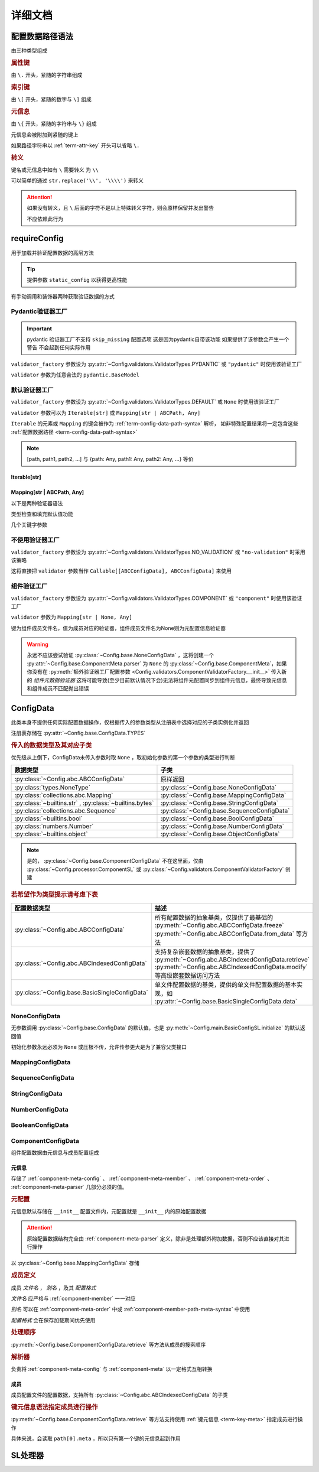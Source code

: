 详细文档
==============

.. _term-config-data-path-syntax:

配置数据路径语法
-----------------

由三种类型组成

.. rubric:: 属性键
   :name: term-attr-key

由 ``\.`` 开头，紧随的字符串组成

.. code-block:: python
   :caption: 例

   r"\.key1\.key2\.key3"

.. rubric:: 索引键

由 ``\[`` 开头，紧随的数字与 ``\]`` 组成

.. code-block:: python
   :caption: 例

   r"\[0\]"

.. rubric:: 元信息
   :name: term-key-meta

由 ``\{`` 开头，紧随的字符串与 ``\}`` 组成

元信息会被附加到紧随的键上

.. code-block:: python
   :caption: 例

   r"\{meta 1\}\.key\{meta 2\}\[0\]"

   # 这相当于

   [AttrKey("key", meta="meta 1"), IndexKey(0, meta="meta 2")]

如果路径字符串以 :ref:`term-attr-key` 开头可以省略 ``\.``

.. code-block:: python
   :caption: 例

   r"key1\.key2\.key3"

   # 这将被视为

   r"\.key1\.key2\.key3"

.. rubric:: 转义

键名或元信息中如有 ``\`` 需要转义 为 ``\\``

.. code-block:: python
   :caption: 例

   r"\{1\\2\}\.\\key\{2\\2\}\[0\]"

   # 这将解析为

   [AttrKey(r"\key", meta=r"1\2"), IndexKey(0, meta=r"2\2")]

可以简单的通过 ``str.replace('\\', '\\\\')`` 来转义

.. attention::
   如果没有转义，且 ``\`` 后面的字符不是以上特殊转义字符，则会原样保留并发出警告

   不应依赖此行为

.. _detail-requireConfig:

requireConfig
-----------------------------

用于加载并验证配置数据的高层方法

.. tip::

   提供参数 ``static_config`` 以获得更高性能

   .. seealso::
      :py:class:`~Config.main.RequiredPath`

有手动调用和装饰器两种获取验证数据的方式

.. code-block:: python
    :caption: 手动调用和装饰器
    :linenos:

    from C41811.Config import ConfigData
    from C41811.Config import JsonSL
    from C41811.Config import requireConfig

    JsonSL().register_to()

    require = requireConfig(
        '', "config.json", {
            "config": "data",
        },
    )

    # 调用check手动获取配置数据
    config: ConfigData = require.check()
    print(config)  # 打印：{'config': 'data'}


    # 使用装饰器自动注入配置数据
    @require
    def test(cfg):
        print(cfg)  # 打印：{'config': 'data'}


    test()


    class Test:
        @require
        def __init__(self, cfg):
            print(self, cfg)  # 打印：<__main__.Test object at 0x0000025B37D812E0> {'config': 'data'}

        @classmethod
        @require
        def cls_func(cls, cfg):
            print(cls, cfg)  # 打印：<class '__main__.Test'> {'config': 'data'}
            return cls

        @staticmethod
        @require
        def static_func(cfg):
            print(cfg)  # 打印：{'config': 'data'}


    Test().cls_func().static_func()

Pydantic验证器工厂
^^^^^^^^^^^^^^^^^^

.. important::
   pydantic 验证器工厂不支持 ``skip_missing`` 配置选项
   这是因为pydantic自带该功能
   如果提供了该参数会产生一个警告 不会起到任何实际作用

``validator_factory`` 参数设为 :py:attr:`~Config.validators.ValidatorTypes.PYDANTIC` 或 ``"pydantic"`` 时使用该验证工厂

``validator`` 参数为任意合法的 ``pydantic.BaseModel``

.. code-block:: python
    :caption: 一个简单的pydantic验证器
    :linenos:

    from pydantic import BaseModel
    from pydantic import Field

    from C41811.Config import ConfigData
    from C41811.Config import ConfigFile
    from C41811.Config import JsonSL
    from C41811.Config import requireConfig
    from C41811.Config import save

    JsonSL().register_to()

    save('', "test.json", config=ConfigFile(ConfigData({
        "key": "value"
    })))


    class Config(BaseModel):
        key: str = "default value"
        unknown_key: dict = Field(default_factory=dict)


    print(requireConfig('', "test.json", Config, "pydantic").check())
    # 打印：{'key': 'value', 'unknown_key': {}}


默认验证器工厂
^^^^^^^^^^^^^^

``validator_factory`` 参数设为 :py:attr:`~Config.validators.ValidatorTypes.DEFAULT` 或 ``None`` 时使用该验证工厂

``validator`` 参数可以为 ``Iterable[str]`` 或 ``Mapping[str | ABCPath, Any]``

``Iterable`` 的元素或 ``Mapping`` 的键会被作为 :ref:`term-config-data-path-syntax` 解析，
如非特殊配置结果将一定包含这些 :ref:`配置数据路径 <term-config-data-path-syntax>`

.. note::

    [path, path1, path2, ...] 与 {path: Any, path1: Any, path2: Any, ...} 等价

.. tip::
    :collapsible:

    如果validator同时包含路径和路径的父路径

    例： ``r"\.first\.second\.third"`` 与 ``r"\.first"`` 同时出现

    这时 ``first`` 中不仅包含 ``second`` ，还会允许任意额外的键

    .. code-block:: python
        :caption: 例
        :linenos:

        from C41811.Config import ConfigData
        from C41811.Config import ConfigFile
        from C41811.Config import JsonSL
        from C41811.Config import requireConfig
        from C41811.Config import save

        JsonSL().register_to()

        save('', "test.json", config=ConfigFile(ConfigData({
            "first": {
                "second": {
                    "third": 111,
                    "foo": 222
                },
                "bar": 333
            },
            "baz": 444
        })))

        print(requireConfig('', "test.json", ["first", "first\\.second\\.third"]).check())
        # 打印：{'first': {'second': {'third': 111}, 'bar': 333}}

Iterable[str]
.................

.. code-block:: python
    :caption: 例
    :linenos:

    from C41811.Config import ConfigData
    from C41811.Config import ConfigFile
    from C41811.Config import JsonSL
    from C41811.Config import requireConfig
    from C41811.Config import save

    JsonSL().register_to()

    save('', "test.json", config=ConfigFile(ConfigData({
        "foo": {
            "bar": {
                "baz": "value"
            },
            "bar1": "value1"
        },
        "foo1": "value2"
    })))

    print(requireConfig('', "test.json", ["foo", "foo\\.bar\\.baz", "foo1"]).check())
    # 打印：{'foo': {'bar': {'baz': 'value'}, 'bar1': 'value1'}, 'foo1': 'value2'}

Mapping[str | ABCPath, Any]
.............................

.. tip::
    :collapsible:

    ``r"first\.second\.third": int`` 与 ``"first": {"second": {"third": int}}`` 等价

    * 允许混用路径与嵌套字典

    .. code-block:: python
        :caption: 路径与嵌套字典的等价操作
        :linenos:

        from C41811.Config import ConfigData
        from C41811.Config import ConfigFile
        from C41811.Config import JsonSL
        from C41811.Config import requireConfig
        from C41811.Config import save

        JsonSL().register_to()

        save('', "test.json", config=ConfigFile(ConfigData({
            "first": {
                "second": {
                    "third": 111,
                    "foo": 222
                },
                "bar": 333
            },
            "baz": 444
        })))

        paths = requireConfig('', "test.json", {
            r"first\.second\.third": int,
            r"first\.bar": int,
        }).check()
        recursive_dict = requireConfig('', "test.json", {
            "first": {
                "second": {
                    "third": int
                },
                "bar": int
            }
        }).check()

        print(paths)  # 打印: {'first': {'second': {'third': 111}, 'bar': 333}}
        print(recursive_dict)  # 打印: {'first': {'second': {'third': 111}, 'bar': 333}}
        print(paths == recursive_dict)  # 打印: True

以下是两种验证器语法

.. code-block:: python
    :caption: 两种验证器语法
    :linenos:

    from C41811.Config import ConfigData
    from C41811.Config import ConfigFile
    from C41811.Config import JsonSL
    from C41811.Config import requireConfig
    from C41811.Config import save

    JsonSL().register_to()

    save('', "test.json", config=ConfigFile(ConfigData({
        "first": {
            "second": {
                "third": 111,
                "foo": 222
            },
            "bar": 333
        },
        "baz": 444
    })))

    # 使用路径字符串
    print(requireConfig('', "test.json", {
        "first\\.second\\.third": int,
        "first\\.bar": int,
    }).check())  # 打印：{'first': {'second': {'third': 111}, 'bar': 333}}

    # 使用嵌套字典
    print(requireConfig('', "test.json", {
        "first": {
            "second": {
                "third": int
            },
            "bar": int
        }
    }).check())  # 打印：{'first': {'second': {'third': 111}, 'bar': 333}}

    # 混搭
    print(requireConfig('', "test.json", {
        "first": {
            "second\\.third": int,
            "second": dict,
            "bar": int
        },
        "baz": int
    }).check())  # 打印： {'first': {'second': {'third': 111, 'foo': 222}, 'bar': 333}, 'baz': 444}

类型检查和填充默认值功能

.. code-block:: python
    :caption: 类型检查和填充默认值
    :linenos:

    from typing import Sequence

    from C41811.Config import ConfigData
    from C41811.Config import ConfigFile
    from C41811.Config import FieldDefinition
    from C41811.Config import JsonSL
    from C41811.Config import requireConfig
    from C41811.Config import save
    from C41811.Config.errors import ConfigDataTypeError

    JsonSL().register_to()

    save('', "test.json", config=ConfigFile(ConfigData({
        "first": {
            "second": {
                "third": 111,
                "foo": 222
            },
            "bar": 333
        },
        "baz": [444]
    })))

    # 类型检查，如果不满足会报错
    print(requireConfig('', "test.json", {
        "first\\.second": dict[str, int],
        "baz": list[int],
    }).check())  # 打印：{'first': {'second': {'third': 111, 'foo': 222}}, 'baz': [444]}

    try:
        requireConfig('', "test.json", {
            "first\\.second": dict[str, str]  # 类型不匹配
        }).check()
    except ConfigDataTypeError as err:
        print(err)  # 打印：\.first\.second\.third -> \.third (3 / 3) Must be '<class 'str'>', Not '<class 'int'>'

    try:
        requireConfig('', "test.json", {
            "baz": list[str]
        }).check()
    except ConfigDataTypeError as err:
        print(err)  # 打印：\.baz\[0\] -> \[0\] (2 / 2) Must be '<class 'str'>', Not '<class 'int'>'

    # 默认值，路径不存在时自动填充
    print(requireConfig('', "test.json", {
        "first\\.second\\.third": 999,  # 因为路径已存在所以不会填充
        "not\\.exists": 987
    }).check())  # 打印： {'first': {'second': {'third': 111}}, 'not': {'exists': 987}}

    # 在提供默认值的同时提供类型检查
    # 一般情况下用不着，因为会自动根据默认值的类型来设置类型检查
    # 一般在传入的默认值类型与类型检查的类型不同或规避特殊语法时使用
    print(requireConfig('', "test.json", {
        "first\\.second\\.third": FieldDefinition(int, 999),
        "not\\.exists": FieldDefinition(int, 987),
        "baz": FieldDefinition(Sequence[int], [654]),
    }).check())  # 打印：{'first': {'second': {'third': 111}}, 'not': {'exists': 987}, 'baz': [444]}
    print(requireConfig('', "test.json", {
        "first\\.second": FieldDefinition(dict, {"key": int}, allow_recursive=False),  # 并不会被递归处理，会被当作默认值处理
        "not exists": FieldDefinition(dict, {"key": int}, allow_recursive=False),
        "type": FieldDefinition(type, frozenset),
    }).check())
    # 打印：
    #  {'first': {'second': {'third': 111, 'foo': 222}}, 'not exists': {'key': <class 'int'>}, 'type': <class 'frozenset'>}

    # 含有非字符串键的子Mapping不会被递归处理
    print(requireConfig('', "test.json", {
        "first\\.second": {"third": str, 3: 4},
        # 效果等同于FieldDefinition(dict, {"third": str, 3: 4}, allow_recursive=False)
        "not exists": {1: 2},
    }).check())  # 打印：{'first': {'second': {'third': 111, 'foo': 222}}, 'not exists': {'key': <class 'int'>}}

几个关键字参数

.. code-block:: python
    :caption: 关键字参数
    :linenos:

    from C41811.Config import ConfigData
    from C41811.Config import ConfigFile
    from C41811.Config import JsonSL
    from C41811.Config import requireConfig
    from C41811.Config import save
    from C41811.Config.errors import RequiredPathNotFoundError

    JsonSL().register_to()

    raw_data = ConfigData({
        "first": {
            "second": {
                "third": 111,
                "foo": 222
            },
            "bar": 333
        },
        "baz": [444]
    })

    save('', "test.json", config=ConfigFile(raw_data))

    # allow_modify, 在填充默认值时将默认值填充到源数据
    requireConfig('', "test.json", {
        "not\\.exists": 987
    }).check(allow_modify=False)

    # 未提供allow_modify参数时不会影响源数据
    print(raw_data.exists("not\\.exists"))  # 打印：False

    # ConfigRequirementDecorator.__init__将allow_modify默认值设为True
    requireConfig('', "test.json", {
        "not\\.exists": 987
    }).check()

    print(raw_data.exists("not\\.exists"))  # 打印：True
    raw_data.delete("not\\.exists")

    # skip_missing, 在没提供默认值且键不存在时忽略
    try:
        requireConfig('', "test.json", {
            "not\\.exists": int
        }).check()
    except RequiredPathNotFoundError as err:
        print(err)  # 打印：\.not\.exists -> \.exists (2 / 2) Operate: Read

    data: ConfigData = requireConfig('', "test.json", {
        "not\\.exists": int
    }).check(skip_missing=True)

    print(data.exists("not\\.exists"))  # 打印：False

.. seealso::
   :py:class:`~Config.validators.DefaultValidatorFactory`

不使用验证器工厂
^^^^^^^^^^^^^^^^

``validator_factory`` 参数设为 :py:attr:`~Config.validators.ValidatorTypes.NO_VALIDATION` 或 ``"no-validation"`` 时采用该策略

这将直接把 ``validator`` 参数当作 ``Callable[[ABCConfigData], ABCConfigData]`` 来使用

.. code-block:: python
    :caption: 一个修改所有值为"modified!"的验证器
    :linenos:

    from C41811.Config import ConfigData
    from C41811.Config import ConfigFile
    from C41811.Config import JsonSL
    from C41811.Config import requireConfig
    from C41811.Config import save
    from C41811.Config.abc import ABCConfigData


    def modify_value_validator[D: ABCConfigData](data: D) -> D:
        for path in data.keys(recursive=True, end_point_only=True):
            data.modify(path, "modified!")
        return data


    JsonSL().register_to()

    save('', "test.json", config=ConfigFile(ConfigData({
        "key": "value"
    })))
    print(requireConfig('', "test.json", modify_value_validator, "ignore").check())
    # 输出：{'key': 'modified!'}

组件验证工厂
^^^^^^^^^^^^^^^

``validator_factory`` 参数设为 :py:attr:`~Config.validators.ValidatorTypes.COMPONENT` 或 ``"component"`` 时使用该验证工厂

``validator`` 参数为 ``Mapping[str | None, Any]``

键为组件成员文件名，值为成员对应的验证器，组件成员文件名为None则为元配置信息验证器

.. _component-validator-factory-none-config-data-warning:

.. warning::

   永远不应该尝试验证 :py:class:`~Config.base.NoneConfigData` ，这将创建一个 :py:attr:`~Config.base.ComponentMeta.parser` 为
   ``None`` 的 :py:class:`~Config.base.ComponentMeta`，如果你没有在
   :py:meth:`额外验证器工厂配置参数 <Config.validators.ComponentValidatorFactory.__init__>` 传入新的
   `组件元数据验证器` 这将可能导致(至少目前默认情况下会)无法将组件元配置同步到组件元信息，最终导致元信息和组件成员不匹配抛出错误

.. seealso::
   :py:class:`~Config.validators.ComponentValidatorFactory`

ConfigData
------------------

此类本身不提供任何实际配置数据操作，仅根据传入的参数类型从注册表中选择对应的子类实例化并返回

注册表存储在 :py:attr:`~Config.base.ConfigData.TYPES`

.. rubric:: 传入的数据类型及其对应子类

优先级从上倒下，ConfigData未传入参数时取 ``None`` ，取初始化参数的第一个参数的类型进行判断

.. list-table::
   :widths: auto
   :header-rows: 1

   * - 数据类型
     - 子类

   * - :py:class:`~Config.abc.ABCConfigData`
     - 原样返回

   * - :py:class:`types.NoneType`
     - :py:class:`~Config.base.NoneConfigData`

   * - :py:class:`collections.abc.Mapping`
     - :py:class:`~Config.base.MappingConfigData`

   * - :py:class:`~builtins.str` , :py:class:`~builtins.bytes`
     - :py:class:`~Config.base.StringConfigData`

   * - :py:class:`collections.abc.Sequence`
     - :py:class:`~Config.base.SequenceConfigData`

   * - :py:class:`~builtins.bool`
     - :py:class:`~Config.base.BoolConfigData`

   * - :py:class:`numbers.Number`
     - :py:class:`~Config.base.NumberConfigData`

   * - :py:class:`~builtins.object`
     - :py:class:`~Config.base.ObjectConfigData`

.. note::
   是的， :py:class:`~Config.base.ComponentConfigData` 不在这里面，仅由
   :py:class:`~Config.processor.ComponentSL` 或
   :py:class:`~Config.validators.ComponentValidatorFactory` 创建

   .. seealso::
      具体原因与 :ref:`component-validator-factory-none-config-data-warning` 大同小异

.. rubric:: 若希望作为类型提示请考虑下表

.. list-table::
   :widths: auto
   :header-rows: 1

   * - 配置数据类型
     - 描述

   * - :py:class:`~Config.abc.ABCConfigData`
     - 所有配置数据的抽象基类，仅提供了最基础的 :py:meth:`~Config.abc.ABCConfigData.freeze`
       :py:meth:`~Config.abc.ABCConfigData.from_data` 等方法

   * - :py:class:`~Config.abc.ABCIndexedConfigData`
     - 支持复杂嵌套数据的抽象基类，提供了 :py:meth:`~Config.abc.ABCIndexedConfigData.retrieve`
       :py:meth:`~Config.abc.ABCIndexedConfigData.modify` 等高级嵌套数据访问方法

   * - :py:class:`~Config.base.BasicSingleConfigData`
     - 单文件配置数据的基类，提供的单文件配置数据的基本实现，如 :py:attr:`~Config.base.BasicSingleConfigData.data`

NoneConfigData
^^^^^^^^^^^^^^^^^^

无参数调用 :py:class:`~Config.base.ConfigData` 的默认值，也是 :py:meth:`~Config.main.BasicConfigSL.initialize` 的默认返回值

初始化参数永远必须为 ``None`` 或压根不传，允许传参更大是为了兼容父类接口

MappingConfigData
^^^^^^^^^^^^^^^^^^^

.. todo

SequenceConfigData
^^^^^^^^^^^^^^^^^^^

StringConfigData
^^^^^^^^^^^^^^^^^^^

NumberConfigData
^^^^^^^^^^^^^^^^^^^

BooleanConfigData
^^^^^^^^^^^^^^^^^^^

ComponentConfigData
^^^^^^^^^^^^^^^^^^^^

组件配置数据由元信息与成员配置组成

.. _component-meta:

元信息
...........

存储了 :ref:`component-meta-config` 、 :ref:`component-meta-member` 、 :ref:`component-meta-order` 、
:ref:`component-meta-parser` 几部分必须的值。

.. seealso::
   :py:class:`~Config.base.ComponentMeta`

.. rubric:: 元配置
   :name: component-meta-config

元信息默认存储在 ``__init__`` 配置文件内，元配置就是 ``__init__`` 内的原始配置数据

.. attention::
   原始配置数据结构完全由 :ref:`component-meta-parser` 定义，除非是处理额外附加数据，否则不应该直接对其进行操作

以 :py:class:`~Config.base.MappingConfigData` 存储

.. rubric:: 成员定义
   :name: component-meta-member

成员 `文件名` ， `别名` ，及其 `配置格式`

`文件名` 应严格与 :ref:`component-member` 一一对应

`别名` 可以在 :ref:`component-meta-order` 中或 :ref:`component-member-path-meta-syntax` 中使用

`配置格式` 会在保存加载期间优先使用

.. seealso::
   :py:class:`~Config.base.ComponentMember`

.. rubric:: 处理顺序
   :name: component-meta-order

:py:meth:`~Config.base.ComponentConfigData.retrieve` 等方法从成员的搜索顺序

.. seealso::
   :py:class:`~Config.base.ComponentOrder`

.. rubric:: 解析器
   :name: component-meta-parser

负责将 :ref:`component-meta-config` 与 :ref:`component-meta` 以一定格式互相转换

.. seealso::
   :py:class:`~Config.processor.Component.ComponentMetaParser`

.. _component-member:

成员
...........

成员配置文件的配置数据，支持所有 :py:class:`~Config.abc.ABCIndexedConfigData` 的子类

.. _component-member-path-meta-syntax:
.. rubric:: 键元信息语法指定成员进行操作

:py:meth:`~Config.base.ComponentConfigData.retrieve` 等方法支持使用 :ref:`键元信息 <term-key-meta>` 指定成员进行操作

.. code-block:: python
   :caption: 指定从成员member.json读取数据

   comp_data.retrieve(r"\{member.json\}\.key")
   # 如果有别名也可以使用别名
   comp_data.retrieve(r"\{alies-member\}\.key")
   # 如果成员为SequenceConfigData
   comp_data.retrieve(r"\{member.json\}\[0\]")

具体来说，会读取 ``path[0].meta`` ，所以只有第一个键的元信息起到作用

SL处理器
-------------

.. todo
